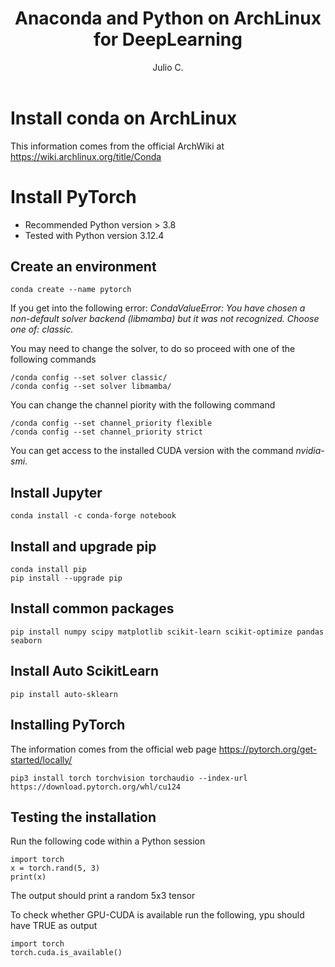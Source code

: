 #+STARTUP: showall
#+STARTUP: latexpreview
#+TITLE: Anaconda and Python on ArchLinux for DeepLearning
#+AUTHOR: Julio C.

* Install conda on ArchLinux
This information comes from the official ArchWiki at https://wiki.archlinux.org/title/Conda

* Install PyTorch
- Recommended Python version > 3.8
- Tested with Python version 3.12.4

** Create an environment

#+BEGIN_SRC shell
conda create --name pytorch
#+END_SRC

If you get into the following error:
/CondaValueError: You have chosen a non-default solver backend (libmamba) but it was not recognized. Choose one of: classic./

You may need to change the solver, to do so proceed with one of the following commands
#+begin_src shell
/conda config --set solver classic/
/conda config --set solver libmamba/
#+end_src

You can change the channel piority with the following command
#+begin_src
/conda config --set channel_priority flexible
/conda config --set channel_priority strict
#+end_src

You can get access to the installed CUDA version with the command /nvidia-smi/.

** Install Jupyter

#+begin_src shell
conda install -c conda-forge notebook
#+end_src

** Install and upgrade pip

#+begin_src shell
conda install pip
pip install --upgrade pip
#+end_src

** Install common packages

#+begin_src shell
pip install numpy scipy matplotlib scikit-learn scikit-optimize pandas seaborn
#+end_src

** Install Auto ScikitLearn
#+begin_src
pip install auto-sklearn
#+end_src

** Installing PyTorch
The information comes from the official web page https://pytorch.org/get-started/locally/
#+begin_src
pip3 install torch torchvision torchaudio --index-url https://download.pytorch.org/whl/cu124
#+end_src

** Testing the installation
Run the following code within a Python session

#+begin_src
import torch
x = torch.rand(5, 3)
print(x)
#+end_src

The output should print a random 5x3 tensor

To check whether GPU-CUDA is available run the following, ypu should have TRUE as output
#+begin_src
import torch
torch.cuda.is_available()
#+end_src
